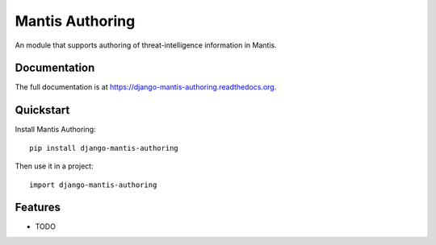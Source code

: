 =============================
Mantis Authoring
=============================

.. image:: https://badge.fury.io/py/django-mantis-authoring.png
    :target: https://badge.fury.io/py/django-mantis-authoring

.. image:: https://travis-ci.org/siemens/django-mantis-authoring.png?branch=master
    :target: https://travis-ci.org/siemens/django-mantis-authoring

.. image:: https://coveralls.io/repos/siemens/django-mantis-authoring/badge.png?branch=master
    :target: https://coveralls.io/r/siemens/django-mantis-authoring?branch=master

An module that supports authoring of threat-intelligence information in Mantis.

Documentation
-------------

The full documentation is at https://django-mantis-authoring.readthedocs.org.

Quickstart
----------

Install Mantis Authoring::

    pip install django-mantis-authoring

Then use it in a project::

    import django-mantis-authoring

Features
--------

* TODO